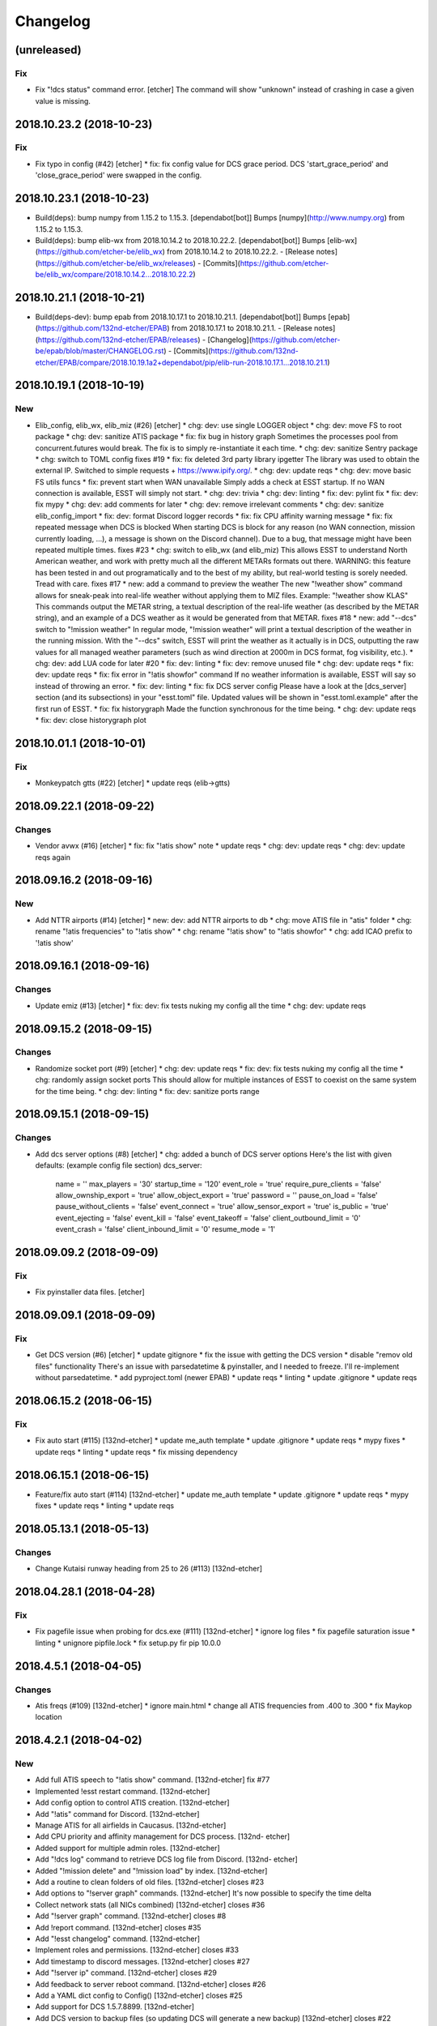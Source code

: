Changelog
=========
(unreleased)
------------
Fix
~~~
- Fix "!dcs status" command error. [etcher]
  The command will show "unknown" instead of crashing in case a given
  value is missing.
2018.10.23.2 (2018-10-23)
-------------------------
Fix
~~~
- Fix typo in config (#42) [etcher]
  * fix: fix config value for DCS grace period.
  DCS 'start_grace_period' and 'close_grace_period' were swapped in the
  config.
2018.10.23.1 (2018-10-23)
-------------------------
- Build(deps): bump numpy from 1.15.2 to 1.15.3. [dependabot[bot]]
  Bumps [numpy](http://www.numpy.org) from 1.15.2 to 1.15.3.
- Build(deps): bump elib-wx from 2018.10.14.2 to 2018.10.22.2.
  [dependabot[bot]]
  Bumps [elib-wx](https://github.com/etcher-be/elib_wx) from 2018.10.14.2 to 2018.10.22.2.
  - [Release notes](https://github.com/etcher-be/elib_wx/releases)
  - [Commits](https://github.com/etcher-be/elib_wx/compare/2018.10.14.2...2018.10.22.2)
2018.10.21.1 (2018-10-21)
-------------------------
- Build(deps-dev): bump epab from 2018.10.17.1 to 2018.10.21.1.
  [dependabot[bot]]
  Bumps [epab](https://github.com/132nd-etcher/EPAB) from 2018.10.17.1 to 2018.10.21.1.
  - [Release notes](https://github.com/132nd-etcher/EPAB/releases)
  - [Changelog](https://github.com/etcher-be/epab/blob/master/CHANGELOG.rst)
  - [Commits](https://github.com/132nd-etcher/EPAB/compare/2018.10.19.1a2+dependabot/pip/elib-run-2018.10.17.1...2018.10.21.1)
2018.10.19.1 (2018-10-19)
-------------------------
New
~~~
- Elib_config, elib_wx, elib_miz (#26) [etcher]
  * chg: dev: use single LOGGER object
  * chg: dev: move FS to root package
  * chg: dev: sanitize ATIS package
  * fix: fix bug in history graph
  Sometimes the processes pool from concurrent.futures would break.
  The fix is to simply re-instantiate it each time.
  * chg: dev: sanitize Sentry package
  * chg: switch to TOML config
  fixes #19
  * fix: fix deleted 3rd party library ipgetter
  The library was used to obtain the external IP. Switched to simple
  requests + https://www.ipify.org/.
  * chg: dev: update reqs
  * chg: dev: move basic FS utils funcs
  * fix: prevent start when WAN unavailable
  Simply adds a check at ESST startup.
  If no WAN connection is available, ESST will simply not start.
  * chg: dev: trivia
  * chg: dev: linting
  * fix: dev: pylint fix
  * fix: dev: fix mypy
  * chg: dev: add comments for later
  * chg: dev: remove irrelevant comments
  * chg: dev: sanitize elib_config_import
  * fix: dev: format Discord logger records
  * fix: fix CPU affinity warning message
  * fix: fix repeated message when DCS is blocked
  When starting DCS is block for any reason (no WAN connection, mission
  currently loading, ...), a message is shown on the Discord channel).
  Due to a bug, that message might have been repeated multiple times.
  fixes #23
  * chg: switch to elib_wx (and elib_miz)
  This allows ESST to understand North American weather, and work
  with pretty much all the different METARs formats out there.
  WARNING: this feature has been tested in and out programatically
  and to the best of my ability, but real-world testing is sorely needed.
  Tread with care.
  fixes #17
  * new: add a command to preview the weather
  The new "!weather show" command allows for sneak-peak into real-life
  weather without applying them to MIZ files.
  Example: "!weather show KLAS"
  This commands output the METAR string, a textual description of the
  real-life weather (as described by the METAR string), and an example
  of a DCS weather as it would be generated from that METAR.
  fixes #18
  * new: add "--dcs" switch to "!mission weather"
  In regular mode, "!mission weather" will print a textual description
  of the weather in the running mission.
  With the "--dcs" switch, ESST will print the weather as it actually is
  in DCS, outputting the raw values for all managed weather parameters
  (such as wind direction at 2000m in DCS format, fog visibility, etc.).
  * chg: dev: add LUA code for later
  #20
  * fix: dev: linting
  * fix: dev: remove unused file
  * chg: dev: update reqs
  * fix: dev: update reqs
  * fix: fix error in "!atis showfor" command
  If no weather information is available, ESST will say so instead of
  throwing an error.
  * fix: dev: linting
  * fix: fix DCS server config
  Please have a look at the [dcs_server] section (and its subsections)
  in your "esst.toml" file. Updated values will be shown in
  "esst.toml.example" after the first run of ESST.
  * fix: fix historygraph
  Made the function synchronous for the time being.
  * chg: dev: update reqs
  * fix: dev: close historygraph plot
2018.10.01.1 (2018-10-01)
-------------------------
Fix
~~~
- Monkeypatch gtts (#22) [etcher]
  * update reqs (elib->gtts)
2018.09.22.1 (2018-09-22)
-------------------------
Changes
~~~~~~~
- Vendor avwx (#16) [etcher]
  * fix: fix "!atis show" note
  * update reqs
  * chg: dev: update reqs
  * chg: dev: update reqs again
2018.09.16.2 (2018-09-16)
-------------------------
New
~~~
- Add NTTR airports (#14) [etcher]
  * new: dev: add NTTR airports to db
  * chg: move ATIS file in "atis" folder
  * chg: rename "!atis frequencies" to "!atis show"
  * chg: rename "!atis show" to "!atis showfor"
  * chg: add ICAO prefix to '!atis show'
2018.09.16.1 (2018-09-16)
-------------------------
Changes
~~~~~~~
- Update emiz (#13) [etcher]
  * fix: dev: fix tests nuking my config all the time
  * chg: dev: update reqs
2018.09.15.2 (2018-09-15)
-------------------------
Changes
~~~~~~~
- Randomize socket port (#9) [etcher]
  * chg: dev: update reqs
  * fix: dev: fix tests nuking my config all the time
  * chg: randomly assign socket ports
  This should allow for multiple instances of ESST to coexist on the same
  system for the time being.
  * chg: dev: linting
  * fix: dev: sanitize ports range
2018.09.15.1 (2018-09-15)
-------------------------
Changes
~~~~~~~
- Add dcs server options (#8) [etcher]
  * chg: added a bunch of DCS server options
  Here's the list with given defaults:
  (example config file section)
  dcs_server:
      name = ''
      max_players = '30'
      startup_time = '120'
      event_role = 'true'
      require_pure_clients = 'false'
      allow_ownship_export = 'true'
      allow_object_export = 'true'
      password = ''
      pause_on_load = 'false'
      pause_without_clients = 'false'
      event_connect = 'true'
      allow_sensor_export = 'true'
      is_public = 'true'
      event_ejecting = 'false'
      event_kill = 'false'
      event_takeoff = 'false'
      client_outbound_limit = '0'
      event_crash = 'false'
      client_inbound_limit = '0'
      resume_mode = '1'
2018.09.09.2 (2018-09-09)
-------------------------
Fix
~~~
- Fix pyinstaller data files. [etcher]
2018.09.09.1 (2018-09-09)
-------------------------
Fix
~~~
- Get DCS version (#6) [etcher]
  * update gitignore
  * fix the issue with getting the DCS version
  * disable "remov old files" functionality
  There's an issue with parsedatetime & pyinstaller, and I needed to
  freeze. I'll re-implement without parsedatetime.
  * add pyproject.toml (newer EPAB)
  * update reqs
  * linting
  * update .gitignore
  * update reqs
2018.06.15.2 (2018-06-15)
-------------------------
Fix
~~~
- Fix auto start (#115) [132nd-etcher]
  * update me_auth template
  * update .gitignore
  * update reqs
  * mypy fixes
  * update reqs
  * linting
  * update reqs
  * fix missing dependency
2018.06.15.1 (2018-06-15)
-------------------------
- Feature/fix auto start (#114) [132nd-etcher]
  * update me_auth template
  * update .gitignore
  * update reqs
  * mypy fixes
  * update reqs
  * linting
  * update reqs
2018.05.13.1 (2018-05-13)
-------------------------
Changes
~~~~~~~
- Change Kutaisi runway heading from 25 to 26 (#113) [132nd-etcher]
2018.04.28.1 (2018-04-28)
-------------------------
Fix
~~~
- Fix pagefile issue when probing for dcs.exe (#111) [132nd-etcher]
  * ignore log files
  * fix pagefile saturation issue
  * linting
  * unignore pipfile.lock
  * fix setup.py fir pip 10.0.0
2018.4.5.1 (2018-04-05)
-----------------------
Changes
~~~~~~~
- Atis freqs (#109) [132nd-etcher]
  * ignore main.html
  * change all ATIS frequencies from .400 to .300
  * fix Maykop location
2018.4.2.1 (2018-04-02)
-----------------------
New
~~~
- Add full ATIS speech to "!atis show" command. [132nd-etcher]
  fix #77
- Implemented !esst restart command. [132nd-etcher]
- Add config option to control ATIS creation. [132nd-etcher]
- Add "!atis" command for Discord. [132nd-etcher]
- Manage ATIS for all airfields in Caucasus. [132nd-etcher]
- Add CPU priority and affinity management for DCS process. [132nd-
  etcher]
- Added support for multiple admin roles. [132nd-etcher]
- Add "!dcs log" command to retrieve DCS log file from Discord. [132nd-
  etcher]
- Added "!mission delete" and "!mission load" by index. [132nd-etcher]
- Add a routine to clean folders of old files. [132nd-etcher]
  closes #23
- Add options to "!server graph" commands. [132nd-etcher]
  It's now possible to specify the time delta
- Collect network stats (all NICs combined) [132nd-etcher]
  closes #36
- Add "!server graph" command. [132nd-etcher]
  closes #8
- Add !report command. [132nd-etcher]
  closes #35
- Add "!esst changelog" command. [132nd-etcher]
- Implement roles and permissions. [132nd-etcher]
  closes #33
- Add timestamp to discord messages. [132nd-etcher]
  closes #27
- Add "!server ip" command. [132nd-etcher]
  closes #29
- Add feedback to server reboot command. [132nd-etcher]
  closes #26
- Add a YAML dict config to Config() [132nd-etcher]
  closes #25
- Add support for DCS 1.5.7.8899. [132nd-etcher]
- Add DCS version to backup files (so updating DCS will generate a new
  backup) [132nd-etcher]
  closes #22
- Add safety check to prevent server restart/kill while players are
  connected. [132nd-etcher]
  closes #18
- Add config option for the grace timeout when DCS closes itself.
  [132nd-etcher]
- Add "!server reboot" command. [132nd-etcher]
  closes #2
- Add "!server show-cpu" command. [132nd-etcher]
- Add "!server status" command. [132nd-etcher]
- Add "!mission load" command. [132nd-etcher]
- Add "!mission download" command. [132nd-etcher]
- Add "!mission weather" command. [132nd-etcher]
- Add command to retrieve log file from Discord. [132nd-etcher]
- Send message when players join/leave. [132nd-etcher]
- Send message when server is ready. [132nd-etcher]
- Config: add config values to omit components at startup. [132nd-
  etcher]
- Config: add config value for DCS CPU usage check interval. [132nd-
  etcher]
Changes
~~~~~~~
- Atis multiprocessing (#93) [132nd-etcher]
  * reduce ATIS generation time
  Down from ~40 seconds to ~3 seconds
  * update reqs
  * update reqs
- Dev add base classes to export Sentry context. [132nd-etcher]
- Update example config file. [132nd-etcher]
- "dcs_path" config value now points to the root of the DCS
  installation. [132nd-etcher]
- Allow for disabling high CPU usage output. [132nd-etcher]
- Add an example config file. [132nd-etcher]
- Esst log files are now saved in ESST folder. [132nd-etcher]
- Linting. [132nd-etcher]
- Deactivate DCS version check at startup. [132nd-etcher]
  Allow DCS update on the server while I'm away
- Manage DCS version 1.5.7.10175. [132nd-etcher]
- Add support for DCS 1.5.7.9459. [132nd-etcher]
- Add feedback when trying to start unmanaged DCS version. [132nd-
  etcher]
  closes #46
- Remove "!server show-cpu --graph" command. [132nd-etcher]
- Allow to set both time and weather via the "!mission load" command.
  [132nd-etcher]
  closes #17
- All missions that are edited by ESST will have the "_ESST" suffix
  added to them. [132nd-etcher]
- Update Discord chat commands. [132nd-etcher]
  closes #5
  closes #6
- Dev update discord logging handler. [132nd-etcher]
- Change DCS CPU monitoring mechanism. [132nd-etcher]
- Global CTX object. [132nd-etcher]
Fix
~~~
- Emiz error (#107) [132nd-etcher]
  * ignore pytest cache
  * update reqs
  * fix error in fs_paths
- Atis speech (#99) [132nd-etcher]
  * fix ICAO included in the start of the ATIS speech
  * fix ATIS speech
  * remove debug code
  * add current version as Sentry release
  * fix "!atis show" command
  fix #97
  * update reqs
  fix #98
  fix #100
  * simplify generate_atis
  * linting
- Fix saved games folder (#91) [132nd-etcher]
  * major refactor
  * linting
  * variant should return absolute path
  * remove unnecessary else clauses
  * fix tests
  * linting
  * fix a few issues with the historygraph
  * ignore test files
  * simplify historygraph
  * linting
  * remove useless try block
  * slight refac of fs_paths init
  * fix tests
  * reduce complexity
  * linting
  fix #89
- Show correct ATIS identification letter with "!atis show <ICAO>"
  [132nd-etcher]
  fix #76
- Fix wrong ATIS for UGKS. [132nd-etcher]
  fix #72
- Fix DCS API hook for 1.5.8. [132nd-etcher]
  "!dcs status" command will work again, as will the "soft kill" command used to restart DCS
- Fix affinity & priority setting bug when DCS does not exist. [132nd-
  etcher]
- Fix bound socket issue at start. [132nd-etcher]
- Auto-mission name. [132nd-etcher]
- Fix crash when URVoiceService was already running. [132nd-etcher]
  fix #71
- Fix a very, very unlikely bug in the DCS loop. [132nd-etcher]
  fix #59
- Rotate logs before the start of DCS. [132nd-etcher]
  fix #62
- Ensure MissionEditor.lua content doesn't change at each run. [132nd-
  etcher]
- Fix erroneous message on server reboot without connect players.
  [132nd-etcher]
- Read "dcs_can_start" value from config at startup. [132nd-etcher]
- Fix bug when using the "!mission load" command without a mission
  name/number. [132nd-etcher]
- Infer METAR and ATIS at DCS startup (default mission) [132nd-etcher]
- Fix issue when setting CPU priority for a closed DCS process. [132nd-
  etcher]
  fix #70
- Make information identifiers more clear to the ear. [132nd-etcher]
- Fix !server graph returning "None" [132nd-etcher]
  fix #65
- Fix auto-mission being downloaded in ESST dir (thus not being
  available for loading) [132nd-etcher]
  fix #66
- Add a catch in the DCS affinity setter for when the DCS process does
  not exist. [132nd-etcher]
  fix #67
- Fix loading of wrong mission. [132nd-etcher]
- Fix server graph reporting DCS CPU usage on all cores. [132nd-etcher]
  Since DCS is single-threaded, that was basically useless info. ESST now reports usage from a single core.
- Server graph reporting free memory instead of used memory. [132nd-
  etcher]
- Fix server lag due to socket timeout. [132nd-etcher]
- Ignore HTTPException from Discord client (just restart it) [132nd-
  etcher]
- Download auto mission to a separate file. [132nd-etcher]
  Auto mission should not overwrite a mission with the same name already present on the server; that way, weather and other edits are kept separate
  closes #49
- Fix process polling. [132nd-etcher]
  ESST would crash while iterating over process when stumbling upon a recently closed process
  closes #48
- Fix loading of unchanged missions. [132nd-etcher]
  closes #42
- Accept lower case ICAO codes. [132nd-etcher]
  closes #43
- "!report" command help text. [132nd-etcher]
  closes #38
- Fixed invalid commands still being executed. [132nd-etcher]
  closes #39
- Fix remove_files config default value. [132nd-etcher]
- Don't reload the same mission without change. [132nd-etcher]
- Fixed protected modules method registering as available chat commands.
  [132nd-etcher]
- Fix "-h" command not registering correctly. [132nd-etcher]
- Fix regular member having access to the upload mission function.
  [132nd-etcher]
- Fixed Internet connection check being a bit of an arse. [132nd-etcher]
- Fix ESST not sending the exit to DCS via socket (thus killing the
  process for no reason) [132nd-etcher]
- Do not spam sockets when DCS isn't running in dedicated mode. [132nd-
  etcher]
  closes #19
- Fix downloading mission from Discord. [132nd-etcher]
- Fix downloading latest mission from Github. [132nd-etcher]
- Fix Discord bot reacting on its own message. [132nd-etcher]
- Fix mission switching while DCS is running. [132nd-etcher]
- Add connected player check on "!server reboot" command. [132nd-etcher]
- Dev fix strip_suffix in MissionPath. [132nd-etcher]
- Fix capitalization of messages sent to Discord. [132nd-etcher]
- Fix fallback of Discord message queue watcher. [132nd-etcher]
- Fix exit mechanism. [132nd-etcher]
Other
~~~~~
- Linting. [132nd-etcher]
- Remove versioneer. [132nd-etcher]
- Add: DCS log rotation. [132nd-etcher]
  fix #52
- Fix fix "!server status" showing weird values for mem perc. [132nd-
  etcher]
- Add two exception catch in discord_bot. [132nd-etcher]
- Wip. [132nd-etcher]
- This is getting solid. [132nd-etcher]
- Working on it. [132nd-etcher]
- Update changelog. [132nd-etcher]
- Update requirements. [132nd-etcher]
- Fix initialization of Discord, DCS and socket when deactivated.
  [132nd-etcher]
- Add Sentry. [132nd-etcher]
- Add SentryContextProvider. [132nd-etcher]
- Make Context a sentry context provider. [132nd-etcher]
- Make config object a context provider for Sentry. [132nd-etcher]
- Add config option for Sentry DSN. [132nd-etcher]
- Add raven dependency. [132nd-etcher]
- Fix wrong logging level in log files. [132nd-etcher]
- Add comment for future reference with OpenAlpha of DCS. [132nd-etcher]
- Update README. [132nd-etcher]
- Update readme. [132nd-etcher]
- Published with https://stackedit.io/ [132nd-etcher]
- Update changelog. [132nd-etcher]
- Noqa. [132nd-etcher]
- Remove trailing white space. [132nd-etcher]
- Remove unused imports. [132nd-etcher]
- Add package data to setup.py. [132nd-etcher]
- Fix __set_weather. [132nd-etcher]
- Fix game_gui template. [132nd-etcher]
- Fix dcs restart not showing server status. [132nd-etcher]
- Trivia (pep8 formatting) [132nd-etcher]
- Move dedicated template to its own file. [132nd-etcher]
- Let discord bot restart itself in case of aiohttp error. [132nd-
  etcher]
- Fix performance hit on server. [132nd-etcher]
- Update mission weather management. [132nd-etcher]
  Fixes #12
- No more threads, only asyncio (sic) [132nd-etcher]
  Closes #10
- Fix server not restarting when not responding. [132nd-etcher]
- Add requirements. [132nd-etcher]
- Add wheel tag. [132nd-etcher]
- Remove print statement. [132nd-etcher]
- Add epab config. [132nd-etcher]
- Removed duplicate output. [132nd-etcher]
- Increase timeout to 30sec when closing DCS. [132nd-etcher]
- Added auto building of metar at mission load. [132nd-etcher]
- Fixed restart command. [132nd-etcher]
- Using context instead of queues for inter-processes communication.
  [132nd-etcher]
- Made auto metar command async compatible. [132nd-etcher]
- Created async_run module. [132nd-etcher]
- Renamed hook options. [132nd-etcher]
- Using click context as message passing mechanism. [132nd-etcher]
- Fixed EMFT running in verbose mode. [132nd-etcher]
- Fixed updating METAR for a running mission. [132nd-etcher]
- Passing metar string to set_active_mission to update status. [132nd-
  etcher]
- Added DCS version check. [132nd-etcher]
- Added click ctx object as abstract prop of Discord bot. [132nd-etcher]
- Removed Discord messages aggregation as it was causing bugs. [132nd-
  etcher]
- Reduced the amount of spam. [132nd-etcher]
- Added version in default MOTD. [132nd-etcher]
- Fixed DCS resetting the metar upon restart. [132nd-etcher]
- I'm tired. [132nd-etcher]
- Added dependency to EMFT. [132nd-etcher]
- Added help for the METAR command. [132nd-etcher]
- Removed useless CPU usage check at process startup. [132nd-etcher]
- Trivial fixes. [132nd-etcher]
- Reset Status on DCS restart. [132nd-etcher]
- Fixed Discord output format. [132nd-etcher]
- Added command to change the weather of the active mission. [132nd-
  etcher]
- Fix "!dcs load" command. [132nd-etcher]
- Update gitignore. [132nd-etcher]
- Added util class to run external processes. [132nd-etcher]
- Added missing vars in Status. [132nd-etcher]
- Fixed server startup monitoring. [132nd-etcher]
- Published with https://stackedit.io/ [132nd-etcher]
- Added monitoring of multiplayer startup and made timeout configurable.
  [132nd-etcher]
- Trvia removed unused piece of code. [132nd-etcher]
- Group close Discord message together to reduce spamming. [132nd-
  etcher]
- Fixed DCS exit so it doesn't try if the process does not exist.
  [132nd-etcher]
- Moved installation steps outside of DCS threads and made them
  optional. [132nd-etcher]
- Pass context to all threads. [132nd-etcher]
- Fix player name for the server. [132nd-etcher]
- Published with https://stackedit.io/ [132nd-etcher]
- Cleaned up Discord help text. [132nd-etcher]
- Added a delay during execution of commands in dcs module. [132nd-
  etcher]
- Moved GameGUI hook installation do DCS. [132nd-etcher]
- Added a title to the console. [132nd-etcher]
- Set "not running" as the default starting status for DCS app. [132nd-
  etcher]
- Fix player name for the server. [132nd-etcher]
- Published with https://stackedit.io/ [132nd-etcher]
- Published with https://stackedit.io/ [132nd-etcher]
- Published with https://stackedit.io/ [132nd-etcher]
- Switched to a way more sensible way to start the dedi remotely.
  [132nd-etcher]
- Fixed call to main classes (minor) [132nd-etcher]
- Added delay in "while True" loops to allow for GIL yield. [132nd-
  etcher]
- Fixed socket thread starting up bonkers. [132nd-etcher]
- Auto_mission is now optional. [132nd-etcher]
- Made MOTD for Discord a config value. [132nd-etcher]
- Fix wrong variable name in server status. [132nd-etcher]
- Fix time display in status command. [132nd-etcher]
  fixes #1
- Fixed __main__ not catching KeyboardInterrupt. [132nd-etcher]
- Published with https://stackedit.io/ [132nd-etcher]
- Removed not so useful call to an error prone function. [132nd-etcher]
  This would crash ESST if the server is killed during startup
- Fixed mouse offset for multiplayer button again, this one should be
  safe enough. [132nd-etcher]
- Fixed height of "Multi player" button being a tight off. [132nd-
  etcher]
- Fixed yet another dependency. [132nd-etcher]
- Fixed packaging (dummy me) [132nd-etcher]
- Fixed missing dependency to click. [132nd-etcher]
- Fixed Discord gateway error while sending message. [132nd-etcher]
- Initial commit. [132nd-etcher]
- Initial commit. [132nd-etcher]